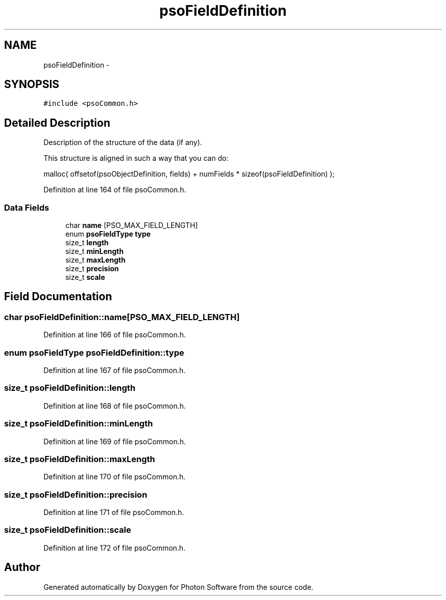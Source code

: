 .TH "psoFieldDefinition" 3 "20 Sep 2008" "Version 0.3.0" "Photon Software" \" -*- nroff -*-
.ad l
.nh
.SH NAME
psoFieldDefinition \- 
.SH SYNOPSIS
.br
.PP
\fC#include <psoCommon.h>\fP
.PP
.SH "Detailed Description"
.PP 
Description of the structure of the data (if any). 

This structure is aligned in such a way that you can do:
.PP
malloc( offsetof(psoObjectDefinition, fields) + numFields * sizeof(psoFieldDefinition) ); 
.PP
Definition at line 164 of file psoCommon.h.
.SS "Data Fields"

.in +1c
.ti -1c
.RI "char \fBname\fP [PSO_MAX_FIELD_LENGTH]"
.br
.ti -1c
.RI "enum \fBpsoFieldType\fP \fBtype\fP"
.br
.ti -1c
.RI "size_t \fBlength\fP"
.br
.ti -1c
.RI "size_t \fBminLength\fP"
.br
.ti -1c
.RI "size_t \fBmaxLength\fP"
.br
.ti -1c
.RI "size_t \fBprecision\fP"
.br
.ti -1c
.RI "size_t \fBscale\fP"
.br
.in -1c
.SH "Field Documentation"
.PP 
.SS "char \fBpsoFieldDefinition::name\fP[PSO_MAX_FIELD_LENGTH]"
.PP
Definition at line 166 of file psoCommon.h.
.SS "enum \fBpsoFieldType\fP \fBpsoFieldDefinition::type\fP"
.PP
Definition at line 167 of file psoCommon.h.
.SS "size_t \fBpsoFieldDefinition::length\fP"
.PP
Definition at line 168 of file psoCommon.h.
.SS "size_t \fBpsoFieldDefinition::minLength\fP"
.PP
Definition at line 169 of file psoCommon.h.
.SS "size_t \fBpsoFieldDefinition::maxLength\fP"
.PP
Definition at line 170 of file psoCommon.h.
.SS "size_t \fBpsoFieldDefinition::precision\fP"
.PP
Definition at line 171 of file psoCommon.h.
.SS "size_t \fBpsoFieldDefinition::scale\fP"
.PP
Definition at line 172 of file psoCommon.h.

.SH "Author"
.PP 
Generated automatically by Doxygen for Photon Software from the source code.
